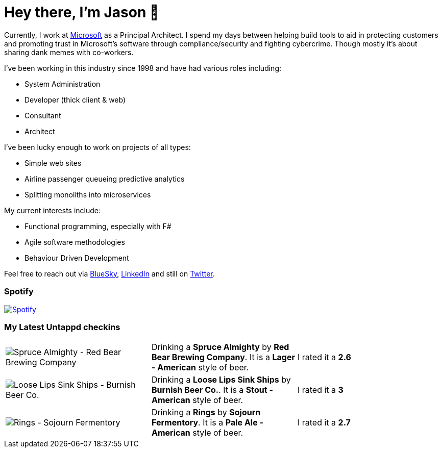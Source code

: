 ﻿# Hey there, I'm Jason 👋

Currently, I work at https://microsoft.com[Microsoft] as a Principal Architect. I spend my days between helping build tools to aid in protecting customers and promoting trust in Microsoft's software through compliance/security and fighting cybercrime. Though mostly it's about sharing dank memes with co-workers. 

I've been working in this industry since 1998 and have had various roles including:

- System Administration
- Developer (thick client & web)
- Consultant
- Architect

I've been lucky enough to work on projects of all types:

- Simple web sites
- Airline passenger queueing predictive analytics
- Splitting monoliths into microservices

My current interests include:

- Functional programming, especially with F#
- Agile software methodologies
- Behaviour Driven Development

Feel free to reach out via https://bsky.app/profile/jtucker.bsky.social[BlueSky], https://www.linkedin.com/in/jatucke/[LinkedIn] and still on https://twitter.com/jtucker[Twitter]. 

### Spotify

image:https://spotify-github-profile.kittinanx.com/api/view?uid=soulposition&cover_image=true&theme=compact&show_offline=false&background_color=121212&interchange=false["Spotify",link="https://open.spotify.com/user/soulposition"]

### My Latest Untappd checkins

|====
// untappd beer
| image:https://images.untp.beer/crop?width=200&height=200&stripmeta=true&url=https://untappd.s3.amazonaws.com/photos/2025_02_02/2af774afd249c12df1dba54cea046185_c_1454186803_raw.jpg[Spruce Almighty - Red Bear Brewing Company] | Drinking a *Spruce Almighty* by *Red Bear Brewing Company*. It is a *Lager - American* style of beer. | I rated it a *2.6*
| image:https://images.untp.beer/crop?width=200&height=200&stripmeta=true&url=https://untappd.s3.amazonaws.com/photos/2025_01_19/2836987ca3e12919eb94e906367a8d60_c_1451050687_raw.jpg[Loose Lips Sink Ships - Burnish Beer Co.] | Drinking a *Loose Lips Sink Ships* by *Burnish Beer Co.*. It is a *Stout - American* style of beer. | I rated it a *3*
| image:https://images.untp.beer/crop?width=200&height=200&stripmeta=true&url=https://untappd.s3.amazonaws.com/photos/2025_01_12/4a7e33b885b9e0f01f5d044449249148_c_1449531835_raw.jpg[Rings - Sojourn Fermentory] | Drinking a *Rings* by *Sojourn Fermentory*. It is a *Pale Ale - American* style of beer. | I rated it a *2.7*
// untappd end
